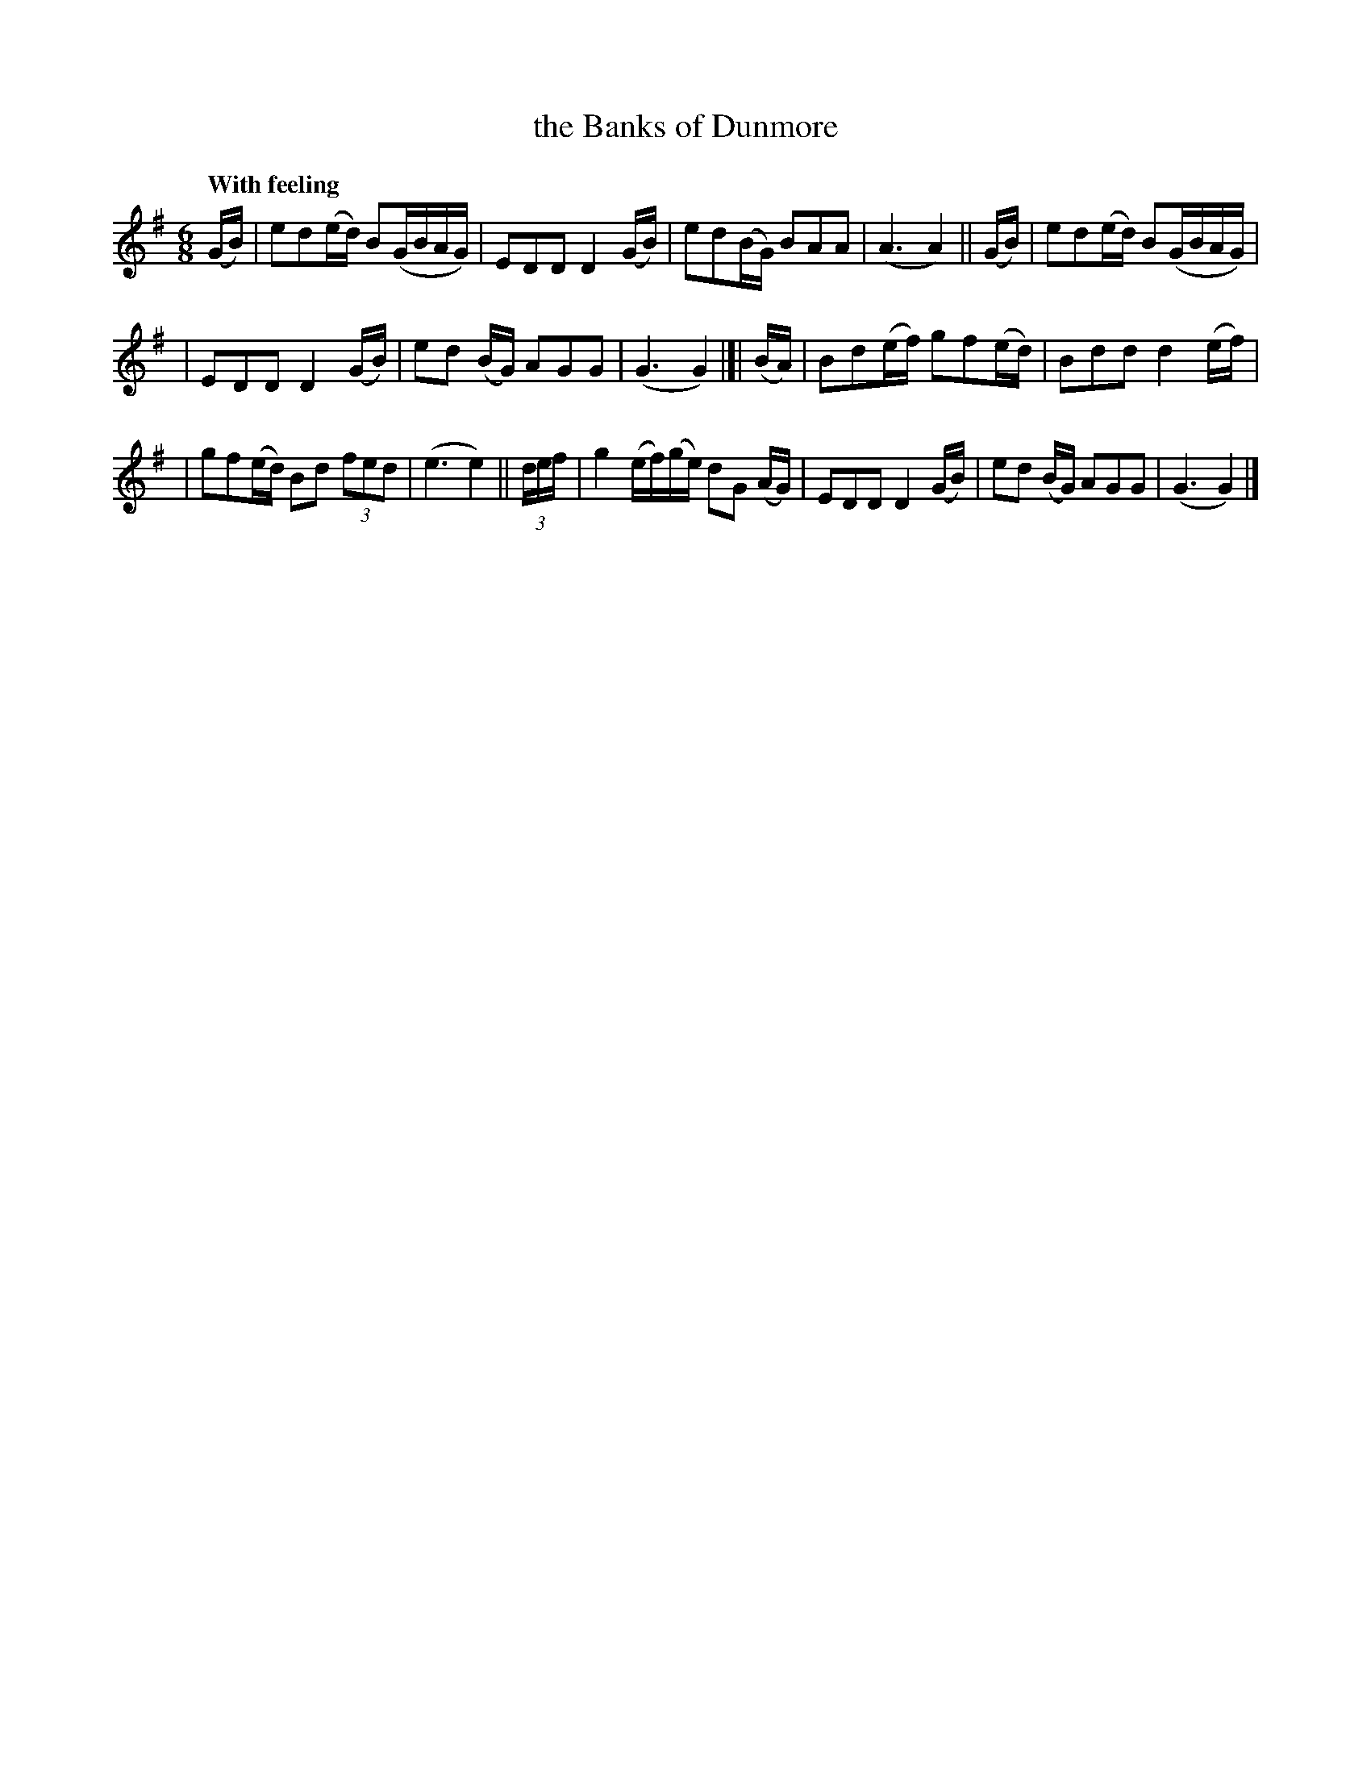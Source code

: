 X: 542
T: the Banks of Dunmore
R: jig, waltz, air
%S: s:3 b:16(5+5+6)
B: O'Neill's 1850 #542
Z: Dave Wooldridge
Q: "With feeling"
M: 6/8
L: 1/8
K: G
(G/B/) | ed(e/d/) B(G/B/A/G/) | EDD D2 (G/B/) | ed(B/G/) BAA | (A3 A2) || (G/B/) | ed(e/d/) B(G/B/A/G/) |
| EDD D2 (G/B/) | ed (B/G/) AGG | (G3 G2) |]| (B/A/) | Bd(e/f/) gf(e/d/) | Bdd d2 (e/f/) |
| gf(e/d/) Bd (3fed | (e3 e2) || (3d/e/f/ | g2 (e/f/)(g/e/) dG (A/G/) | EDD D2 (G/B/) | ed (B/G/) AGG | (G3 G2) |]
